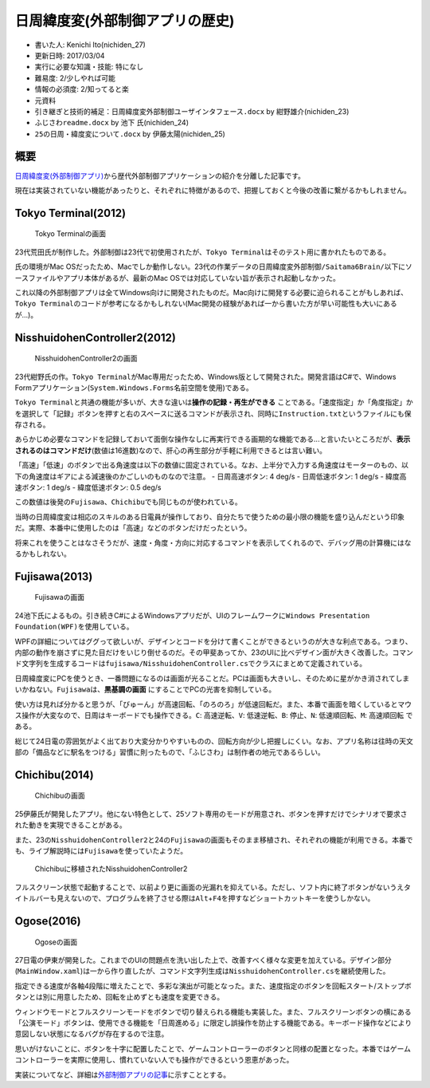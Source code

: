 .. meta::
   :ROBOTS: NOINDEX,NOFOLLOW,NOARCHIVE

日周緯度変(外部制御アプリの歴史)
================================

-  書いた人: Kenichi Ito(nichiden\_27)
-  更新日時: 2017/03/04
-  実行に必要な知識・技能: 特になし
-  難易度: 2/少しやれば可能
-  情報の必須度: 2/知ってると楽
-  元資料
-  ``引き継ぎと技術的補足：日周緯度変外部制御ユーザインタフェース.docx``
   by 紺野雄介(nichiden\_23)
-  ``ふじさわreadme.docx`` by 池下 氏(nichiden\_24)
-  ``25の日周・緯度変について.docx`` by 伊藤太陽(nichiden\_25)

概要
----

`日周緯度変(外部制御アプリ) <pc-software.html>`__\ から歴代外部制御アプリケーションの紹介を分離した記事です。

現在は実装されていない機能があったりと、それぞれに特徴があるので、把握しておくと今後の改善に繋がるかもしれません。

Tokyo Terminal(2012)
--------------------

.. figure:: _media/tokyoterminal.png
   :alt: Tokyo Terminalの画面

   Tokyo Terminalの画面

23代荒田氏が制作した。外部制御は23代で初使用されたが、\ ``Tokyo Terminal``\ はそのテスト用に書かれたものである。

氏の環境がMac
OSだったため、Macでしか動作しない。23代の作業データの\ ``日周緯度変外部制御/Saitama6Brain/``\ 以下にソースファイルやアプリ本体があるが、最新のMac
OSでは対応していない旨が表示され起動しなかった。

これ以降の外部制御アプリは全てWindows向けに開発されたものだ。Mac向けに開発する必要に迫られることがもしあれば、\ ``Tokyo Terminal``\ のコードが参考になるかもしれない(Mac開発の経験があれば一から書いた方が早い可能性も大いにあるが...)。

NisshuidohenController2(2012)
-----------------------------

.. figure:: _media/nisshuidohencontroller2.png
   :alt: NisshuidohenController2の画面

   NisshuidohenController2の画面

23代紺野氏の作。\ ``Tokyo Terminal``\ がMac専用だったため、Windows版として開発された。開発言語はC#で、Windows
Formアプリケーション(\ ``System.Windows.Forms``\ 名前空間を使用)である。

``Tokyo Terminal``\ と共通の機能が多いが、大きな違いは\ **操作の記録・再生ができる**
ことである。「速度指定」か「角度指定」かを選択して「記録」ボタンを押すと右のスペースに送るコマンドが表示され、同時に\ ``Instruction.txt``\ というファイルにも保存される。

あらかじめ必要なコマンドを記録しておいて面倒な操作なしに再実行できる画期的な機能である...と言いたいところだが、\ **表示されるのはコマンドだけ**\ (数値は16進数)なので、肝心の再生部分が手軽に利用できるとは言い難い。

「高速」「低速」のボタンで出る角速度は以下の数値に固定されている。なお、上半分で入力する角速度はモーターのもの、以下の角速度はギアによる減速後のかごしいのものなので注意。
- 日周高速ボタン: 4 deg/s - 日周低速ボタン: 1 deg/s - 緯度高速ボタン: 1
deg/s - 緯度低速ボタン: 0.5 deg/s

この数値は後発の\ ``Fujisawa``\ 、\ ``Chichibu``\ でも同じものが使われている。

当時の日周緯度変は相応のスキルのある日電員が操作しており、自分たちで使うための最小限の機能を盛り込んだという印象だ。実際、本番中に使用したのは「高速」などのボタンだけだったという。

将来これを使うことはなさそうだが、速度・角度・方向に対応するコマンドを表示してくれるので、デバッグ用の計算機にはなるかもしれない。

Fujisawa(2013)
--------------

.. figure:: _media/fujisawa.png
   :alt: Fujisawaの画面

   Fujisawaの画面

24池下氏によるもの。引き続きC#によるWindowsアプリだが、UIのフレームワークに\ ``Windows Presentation Foundation(WPF)``\ を使用している。

WPFの詳細についてはググって欲しいが、デザインとコードを分けて書くことができるというのが大きな利点である。つまり、内部の動作を崩さずに見た目だけをいじり倒せるのだ。その甲斐あってか、23のUIに比べデザイン面が大きく改善した。コマンド文字列を生成するコードは\ ``fujisawa/NisshuidohenController.cs``\ でクラスにまとめて定義されている。

日周緯度変にPCを使うとき、一番問題になるのは画面が光ることだ。PCは画面も大きいし、そのために星がかき消されてしまいかねない。\ ``Fujisawa``\ は、\ **黒基調の画面**
にすることでPCの光害を抑制している。

使い方は見れば分かると思うが、「びゅーん」が高速回転、「のろのろ」が低速回転だ。また、本番で画面を暗くしているとマウス操作が大変なので、日周はキーボードでも操作できる。\ ``C``:
高速逆転、\ ``V``: 低速逆転、\ ``B``: 停止、\ ``N``:
低速順回転、\ ``M``: 高速順回転 である。

総じて24日電の雰囲気がよく出ており大変分かりやすいものの、回転方向が少し把握しにくい。なお、アプリ名称は往時の天文部の「備品などに駅名をつける」習慣に則ったもので、「ふじさわ」は制作者の地元であるらしい。

Chichibu(2014)
--------------

.. figure:: _media/chichibu.png
   :alt: Chichibuの画面

   Chichibuの画面

25伊藤氏が開発したアプリ。他にない特色として、25ソフト専用のモードが用意され、ボタンを押すだけでシナリオで要求された動きを実現できることがある。

また、23の\ ``NisshuidohenController2``\ と24の\ ``Fujisawa``\ の画面もそのまま移植され、それぞれの機能が利用できる。本番でも、ライブ解説時には\ ``Fujisawa``\ を使っていたようだ。

.. figure:: _media/chichibu_2.png
   :alt: Chichibuに移植されたNisshuidohenController2

   Chichibuに移植されたNisshuidohenController2

フルスクリーン状態で起動することで、以前より更に画面の光漏れを抑えている。ただし、ソフト内に終了ボタンがないうえタイトルバーも見えないので、プログラムを終了させる際は\ ``Alt``\ +\ ``F4``\ を押すなどショートカットキーを使うしかない。

Ogose(2016)
-----------

.. figure:: _media/ogose.png
   :alt: Ogoseの画面

   Ogoseの画面

27日電の伊東が開発した。これまでのUIの問題点を洗い出した上で、改善すべく様々な変更を加えている。デザイン部分(\ ``MainWindow.xaml``)は一から作り直したが、コマンド文字列生成は\ ``NisshuidohenController.cs``\ を継続使用した。

指定できる速度が各軸4段階に増えたことで、多彩な演出が可能となった。また、速度指定のボタンを回転スタート/ストップボタンとは別に用意したため、回転を止めずとも速度を変更できる。

ウィンドウモードとフルスクリーンモードをボタンで切り替えられる機能も実装した。また、フルスクリーンボタンの横にある「公演モード」ボタンは、使用できる機能を「日周進める」に限定し誤操作を防止する機能である。キーボード操作などにより意図しない状態になるバグが存在するので注意。

思いがけないことに、ボタンを十字に配置したことで、ゲームコントローラーのボタンと同様の配置となった。本番ではゲームコントローラーを実際に使用し、慣れていない人でも操作ができるという恩恵があった。

実装についてなど、詳細は\ `外部制御アプリの記事 <pc-software.html>`__\ に示すこととする。
